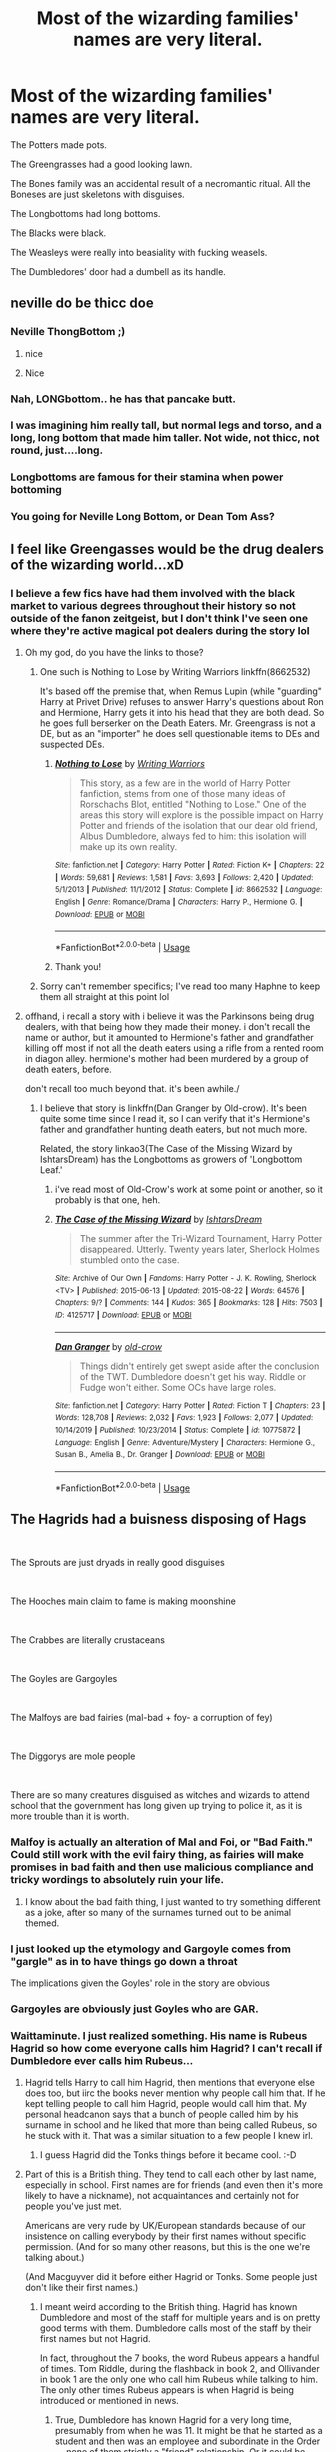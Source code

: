 #+TITLE: Most of the wizarding families' names are very literal.

* Most of the wizarding families' names are very literal.
:PROPERTIES:
:Author: nousernameslef
:Score: 348
:DateUnix: 1596577492.0
:DateShort: 2020-Aug-05
:FlairText: Prompt
:END:
The Potters made pots.

The Greengrasses had a good looking lawn.

The Bones family was an accidental result of a necromantic ritual. All the Boneses are just skeletons with disguises.

The Longbottoms had long bottoms.

The Blacks were black.

The Weasleys were really into beasiality with fucking weasels.

The Dumbledores' door had a dumbell as its handle.


** neville do be thicc doe
:PROPERTIES:
:Author: cupidwithagun
:Score: 205
:DateUnix: 1596580397.0
:DateShort: 2020-Aug-05
:END:

*** Neville ThongBottom ;)
:PROPERTIES:
:Author: JustFox_
:Score: 56
:DateUnix: 1596589363.0
:DateShort: 2020-Aug-05
:END:

**** nice
:PROPERTIES:
:Author: cupidwithagun
:Score: 11
:DateUnix: 1596595966.0
:DateShort: 2020-Aug-05
:END:


**** Nice
:PROPERTIES:
:Author: The-Apprentice-Autho
:Score: 13
:DateUnix: 1596594949.0
:DateShort: 2020-Aug-05
:END:


*** Nah, LONGbottom.. he has that pancake butt.
:PROPERTIES:
:Author: PutridBasket
:Score: 26
:DateUnix: 1596597342.0
:DateShort: 2020-Aug-05
:END:


*** I was imagining him really tall, but normal legs and torso, and a long, long bottom that made him taller. Not wide, not thicc, not round, just....long.
:PROPERTIES:
:Author: panda-goddess
:Score: 19
:DateUnix: 1596598377.0
:DateShort: 2020-Aug-05
:END:


*** Longbottoms are famous for their stamina when power bottoming
:PROPERTIES:
:Author: WantDiscussion
:Score: 16
:DateUnix: 1596606390.0
:DateShort: 2020-Aug-05
:END:


*** You going for Neville Long Bottom, or Dean Tom Ass?
:PROPERTIES:
:Author: ForwardDiscussion
:Score: 6
:DateUnix: 1596637797.0
:DateShort: 2020-Aug-05
:END:


** I feel like Greengasses would be the drug dealers of the wizarding world...xD
:PROPERTIES:
:Author: mbrock199494
:Score: 160
:DateUnix: 1596582664.0
:DateShort: 2020-Aug-05
:END:

*** I believe a few fics have had them involved with the black market to various degrees throughout their history so not outside of the fanon zeitgeist, but I don't think I've seen one where they're active magical pot dealers during the story lol
:PROPERTIES:
:Author: Avigorus
:Score: 60
:DateUnix: 1596593805.0
:DateShort: 2020-Aug-05
:END:

**** Oh my god, do you have the links to those?
:PROPERTIES:
:Author: ladymacbethsarmy
:Score: 10
:DateUnix: 1596605584.0
:DateShort: 2020-Aug-05
:END:

***** One such is Nothing to Lose by Writing Warriors linkffn(8662532)

It's based off the premise that, when Remus Lupin (while "guarding" Harry at Privet Drive) refuses to answer Harry's questions about Ron and Hermione, Harry gets it into his head that they are both dead. So he goes full berserker on the Death Eaters. Mr. Greengrass is not a DE, but as an "importer" he does sell questionable items to DEs and suspected DEs.
:PROPERTIES:
:Author: JennaSayquah
:Score: 5
:DateUnix: 1596669209.0
:DateShort: 2020-Aug-06
:END:

****** [[https://www.fanfiction.net/s/8662532/1/][*/Nothing to Lose/*]] by [[https://www.fanfiction.net/u/4263510/Writing-Warriors][/Writing Warriors/]]

#+begin_quote
  This story, as a few are in the world of Harry Potter fanfiction, stems from one of those many ideas of Rorschachs Blot, entitled "Nothing to Lose." One of the areas this story will explore is the possible impact on Harry Potter and friends of the isolation that our dear old friend, Albus Dumbledore, always fed to him: this isolation will make up its own reality.
#+end_quote

^{/Site/:} ^{fanfiction.net} ^{*|*} ^{/Category/:} ^{Harry} ^{Potter} ^{*|*} ^{/Rated/:} ^{Fiction} ^{K+} ^{*|*} ^{/Chapters/:} ^{22} ^{*|*} ^{/Words/:} ^{59,681} ^{*|*} ^{/Reviews/:} ^{1,581} ^{*|*} ^{/Favs/:} ^{3,693} ^{*|*} ^{/Follows/:} ^{2,420} ^{*|*} ^{/Updated/:} ^{5/1/2013} ^{*|*} ^{/Published/:} ^{11/1/2012} ^{*|*} ^{/Status/:} ^{Complete} ^{*|*} ^{/id/:} ^{8662532} ^{*|*} ^{/Language/:} ^{English} ^{*|*} ^{/Genre/:} ^{Romance/Drama} ^{*|*} ^{/Characters/:} ^{Harry} ^{P.,} ^{Hermione} ^{G.} ^{*|*} ^{/Download/:} ^{[[http://www.ff2ebook.com/old/ffn-bot/index.php?id=8662532&source=ff&filetype=epub][EPUB]]} ^{or} ^{[[http://www.ff2ebook.com/old/ffn-bot/index.php?id=8662532&source=ff&filetype=mobi][MOBI]]}

--------------

*FanfictionBot*^{2.0.0-beta} | [[https://github.com/tusing/reddit-ffn-bot/wiki/Usage][Usage]]
:PROPERTIES:
:Author: FanfictionBot
:Score: 1
:DateUnix: 1596669229.0
:DateShort: 2020-Aug-06
:END:


****** Thank you!
:PROPERTIES:
:Author: ladymacbethsarmy
:Score: 1
:DateUnix: 1596695093.0
:DateShort: 2020-Aug-06
:END:


***** Sorry can't remember specifics; I've read too many Haphne to keep them all straight at this point lol
:PROPERTIES:
:Author: Avigorus
:Score: 1
:DateUnix: 1596688058.0
:DateShort: 2020-Aug-06
:END:


**** offhand, i recall a story with i believe it was the Parkinsons being drug dealers, with that being how they made their money. i don't recall the name or author, but it amounted to Hermione's father and grandfather killing off most if not all the death eaters using a rifle from a rented room in diagon alley. hermione's mother had been murdered by a group of death eaters, before.

don't recall too much beyond that. it's been awhile./
:PROPERTIES:
:Author: KingDarius89
:Score: 6
:DateUnix: 1596612583.0
:DateShort: 2020-Aug-05
:END:

***** I believe that story is linkffn(Dan Granger by Old-crow). It's been quite some time since I read it, so I can verify that it's Hermione's father and grandfather hunting death eaters, but not much more.

Related, the story linkao3(The Case of the Missing Wizard by IshtarsDream) has the Longbottoms as growers of 'Longbottom Leaf.'
:PROPERTIES:
:Author: steve_wheeler
:Score: 3
:DateUnix: 1596668118.0
:DateShort: 2020-Aug-06
:END:

****** i've read most of Old-Crow's work at some point or another, so it probably is that one, heh.
:PROPERTIES:
:Author: KingDarius89
:Score: 2
:DateUnix: 1596675865.0
:DateShort: 2020-Aug-06
:END:


****** [[https://archiveofourown.org/works/4125717][*/The Case of the Missing Wizard/*]] by [[https://www.archiveofourown.org/users/IshtarsDream/pseuds/IshtarsDream][/IshtarsDream/]]

#+begin_quote
  The summer after the Tri-Wizard Tournament, Harry Potter disappeared. Utterly. Twenty years later, Sherlock Holmes stumbled onto the case.
#+end_quote

^{/Site/:} ^{Archive} ^{of} ^{Our} ^{Own} ^{*|*} ^{/Fandoms/:} ^{Harry} ^{Potter} ^{-} ^{J.} ^{K.} ^{Rowling,} ^{Sherlock} ^{<TV>} ^{*|*} ^{/Published/:} ^{2015-06-13} ^{*|*} ^{/Updated/:} ^{2015-08-22} ^{*|*} ^{/Words/:} ^{64576} ^{*|*} ^{/Chapters/:} ^{9/?} ^{*|*} ^{/Comments/:} ^{144} ^{*|*} ^{/Kudos/:} ^{365} ^{*|*} ^{/Bookmarks/:} ^{128} ^{*|*} ^{/Hits/:} ^{7503} ^{*|*} ^{/ID/:} ^{4125717} ^{*|*} ^{/Download/:} ^{[[https://archiveofourown.org/downloads/4125717/The%20Case%20of%20the%20Missing.epub?updated_at=1557148010][EPUB]]} ^{or} ^{[[https://archiveofourown.org/downloads/4125717/The%20Case%20of%20the%20Missing.mobi?updated_at=1557148010][MOBI]]}

--------------

[[https://www.fanfiction.net/s/10775872/1/][*/Dan Granger/*]] by [[https://www.fanfiction.net/u/616007/old-crow][/old-crow/]]

#+begin_quote
  Things didn't entirely get swept aside after the conclusion of the TWT. Dumbledore doesn't get his way. Riddle or Fudge won't either. Some OCs have large roles.
#+end_quote

^{/Site/:} ^{fanfiction.net} ^{*|*} ^{/Category/:} ^{Harry} ^{Potter} ^{*|*} ^{/Rated/:} ^{Fiction} ^{T} ^{*|*} ^{/Chapters/:} ^{23} ^{*|*} ^{/Words/:} ^{128,708} ^{*|*} ^{/Reviews/:} ^{2,032} ^{*|*} ^{/Favs/:} ^{1,923} ^{*|*} ^{/Follows/:} ^{2,077} ^{*|*} ^{/Updated/:} ^{10/14/2019} ^{*|*} ^{/Published/:} ^{10/23/2014} ^{*|*} ^{/Status/:} ^{Complete} ^{*|*} ^{/id/:} ^{10775872} ^{*|*} ^{/Language/:} ^{English} ^{*|*} ^{/Genre/:} ^{Adventure/Mystery} ^{*|*} ^{/Characters/:} ^{Hermione} ^{G.,} ^{Susan} ^{B.,} ^{Amelia} ^{B.,} ^{Dr.} ^{Granger} ^{*|*} ^{/Download/:} ^{[[http://www.ff2ebook.com/old/ffn-bot/index.php?id=10775872&source=ff&filetype=epub][EPUB]]} ^{or} ^{[[http://www.ff2ebook.com/old/ffn-bot/index.php?id=10775872&source=ff&filetype=mobi][MOBI]]}

--------------

*FanfictionBot*^{2.0.0-beta} | [[https://github.com/tusing/reddit-ffn-bot/wiki/Usage][Usage]]
:PROPERTIES:
:Author: FanfictionBot
:Score: 1
:DateUnix: 1596668153.0
:DateShort: 2020-Aug-06
:END:


** The Hagrids had a buisness disposing of Hags

​

The Sprouts are just dryads in really good disguises

​

The Hooches main claim to fame is making moonshine

​

The Crabbes are literally crustaceans

​

The Goyles are Gargoyles

​

The Malfoys are bad fairies (mal-bad + foy- a corruption of fey)

​

The Diggorys are mole people

​

There are so many creatures disguised as witches and wizards to attend school that the government has long given up trying to police it, as it is more trouble than it is worth.
:PROPERTIES:
:Author: HairyHorux
:Score: 146
:DateUnix: 1596584176.0
:DateShort: 2020-Aug-05
:END:

*** Malfoy is actually an alteration of Mal and Foi, or "Bad Faith." Could still work with the evil fairy thing, as fairies will make promises in bad faith and then use malicious compliance and tricky wordings to absolutely ruin your life.
:PROPERTIES:
:Author: wille179
:Score: 45
:DateUnix: 1596600079.0
:DateShort: 2020-Aug-05
:END:

**** I know about the bad faith thing, I just wanted to try something different as a joke, after so many of the surnames turned out to be animal themed.
:PROPERTIES:
:Author: HairyHorux
:Score: 9
:DateUnix: 1596614113.0
:DateShort: 2020-Aug-05
:END:


*** I just looked up the etymology and Gargoyle comes from "gargle" as in to have things go down a throat

The implications given the Goyles' role in the story are obvious
:PROPERTIES:
:Author: chlorinecrownt
:Score: 19
:DateUnix: 1596605112.0
:DateShort: 2020-Aug-05
:END:


*** Gargoyles are obviously just Goyles who are GAR.
:PROPERTIES:
:Author: Lenrivk
:Score: 10
:DateUnix: 1596600636.0
:DateShort: 2020-Aug-05
:END:


*** Waittaminute. I just realized something. His name is Rubeus Hagrid so how come *everyone* calls him Hagrid? I can't recall if Dumbledore ever calls him Rubeus...
:PROPERTIES:
:Author: asifbaig
:Score: 8
:DateUnix: 1596608751.0
:DateShort: 2020-Aug-05
:END:

**** Hagrid tells Harry to call him Hagrid, then mentions that everyone else does too, but iirc the books never mention why people call him that. If he kept telling people to call him Hagrid, people would call him that. My personal headcanon says that a bunch of people called him by his surname in school and he liked that more than being called Rubeus, so he stuck with it. That was a similar situation to a few people I knew irl.
:PROPERTIES:
:Author: Efficient_Assistant
:Score: 16
:DateUnix: 1596614595.0
:DateShort: 2020-Aug-05
:END:

***** I guess Hagrid did the Tonks things before it became cool. :-D
:PROPERTIES:
:Author: asifbaig
:Score: 13
:DateUnix: 1596618910.0
:DateShort: 2020-Aug-05
:END:


**** Part of this is a British thing. They tend to call each other by last name, especially in school. First names are for friends (and even then it's more likely to have a nickname), not acquaintances and certainly not for people you've just met.

Americans are very rude by UK/European standards because of our insistence on calling everybody by their first names without specific permission. (And for so many other reasons, but this is the one we're talking about.)

(And Macguyver did it before either Hagrid or Tonks. Some people just don't like their first names.)
:PROPERTIES:
:Author: JennaSayquah
:Score: 3
:DateUnix: 1596648580.0
:DateShort: 2020-Aug-05
:END:

***** I meant weird according to the British thing. Hagrid has known Dumbledore and most of the staff for multiple years and is on pretty good terms with them. Dumbledore calls most of the staff by their first names but not Hagrid.

In fact, throughout the 7 books, the word Rubeus appears a handful of times. Tom Riddle, during the flashback in book 2, and Ollivander in book 1 are the only one who call him Rubeus while talking to him. The only other times Rubeus appears is when Hagrid is being introduced or mentioned in news.
:PROPERTIES:
:Author: asifbaig
:Score: 1
:DateUnix: 1596664617.0
:DateShort: 2020-Aug-06
:END:

****** True, Dumbledore has known Hagrid for a very long time, presumably from when he was 11. It might be that he started as a student and then was an employee and subordinate in the Order --- none of them strictly a "friend" relationship. Or it could be something as simple as calling him by his preferred name.

Or, if we're in a bashing mood, it could be that he doesn't really consider Hagrid a colleague worthy of first-name basis. Hagrid doesn't call him Albus either (unless calling him by his full name Albus Dumbledore)... out of respect, or because he was never invited? (Or, you know, because he's usually talking to students who don't have that privilege.)
:PROPERTIES:
:Author: JennaSayquah
:Score: 1
:DateUnix: 1596668160.0
:DateShort: 2020-Aug-06
:END:


*** u/ConsiderableHat:
#+begin_quote
  The Malfoys are bad fairies (mal-bad + foy- a corruption of fey)
#+end_quote

No, they all have chronic hereditary liver disease. /Mal foie/.
:PROPERTIES:
:Author: ConsiderableHat
:Score: 10
:DateUnix: 1596624863.0
:DateShort: 2020-Aug-05
:END:

**** Ooooh that's a good one
:PROPERTIES:
:Author: HairyHorux
:Score: 2
:DateUnix: 1596627824.0
:DateShort: 2020-Aug-05
:END:


*** malfoy literally means bad faith, so maybe they're just compulsive liars?
:PROPERTIES:
:Author: KingDarius89
:Score: 2
:DateUnix: 1596612392.0
:DateShort: 2020-Aug-05
:END:

**** I know about the bad faith thing, wanted to try something different. Tell you what though... The fey tend to be forced to tell the truth by nature so liars would be outcasts.
:PROPERTIES:
:Author: HairyHorux
:Score: 1
:DateUnix: 1596614282.0
:DateShort: 2020-Aug-05
:END:


** Theodore Nott never learned to untie his shoelaces. His whole family rely on velcro.
:PROPERTIES:
:Author: Dalashas
:Score: 165
:DateUnix: 1596577788.0
:DateShort: 2020-Aug-05
:END:

*** This is so dumb I love it
:PROPERTIES:
:Author: nousernameslef
:Score: 68
:DateUnix: 1596577845.0
:DateShort: 2020-Aug-05
:END:


*** That literally made me smile like just a dork and I don't know why, I love that.
:PROPERTIES:
:Score: 20
:DateUnix: 1596593342.0
:DateShort: 2020-Aug-05
:END:


*** So Nott not knot
:PROPERTIES:
:Author: Zhymantas
:Score: 3
:DateUnix: 1596612010.0
:DateShort: 2020-Aug-05
:END:


** Aren't we all just skeletons with disguises, when you think about it?
:PROPERTIES:
:Author: graydio
:Score: 71
:DateUnix: 1596585793.0
:DateShort: 2020-Aug-05
:END:

*** And someday they'll hatch
:PROPERTIES:
:Author: DracoVictorious
:Score: 50
:DateUnix: 1596586563.0
:DateShort: 2020-Aug-05
:END:

**** Hol up
:PROPERTIES:
:Author: The-Apprentice-Autho
:Score: 19
:DateUnix: 1596595019.0
:DateShort: 2020-Aug-05
:END:

***** You are an ethereal creature of lightning, living inside a bone gundam with meat armor.
:PROPERTIES:
:Author: wille179
:Score: 25
:DateUnix: 1596600150.0
:DateShort: 2020-Aug-05
:END:


**** And go fight wicked sick demons in skeleton hell
:PROPERTIES:
:Author: Zenvarix
:Score: 2
:DateUnix: 1596637378.0
:DateShort: 2020-Aug-05
:END:


*** Oh boy, I think I feel it coming
:PROPERTIES:
:Author: MoeLestor2ndComing
:Score: 12
:DateUnix: 1596593237.0
:DateShort: 2020-Aug-05
:END:


** Some of these make kinda sense... Like a few hundred years ago the Potter might have been known for making magical potting and stuff like that... The bones might have been known for either practicing necromancy or maybe they did Funerals, Burials & Rites or something.... The blacks might have been known for practicing black magic.
:PROPERTIES:
:Author: AntisocialNyx
:Score: 65
:DateUnix: 1596581552.0
:DateShort: 2020-Aug-05
:END:

*** In extended canon potters name comes from Frederick the Potterer who was a great potion master who invented skele-grow

Greengrasses might be herbologists that cultivate and maybe make magical plants.

Longbottoms could descend from a tribe of viking invaders whith ships that have long bottoms.

Bones can be historically necromancers as you said.

Blacks might originate from Roman north africa and might have been brought to england as slaves for bones family but sucsessfully rebeled and take over much of black magic practice of bones.

Arthur Weasleys Great Great Great Grandfather could have opened the first ever magical pet menagery and can be the inventor of Jarveys aka talking weasels. He might have made a great fortune with the bussines however his grandsons could have wasted their money on luxuries and caused weasleys to become poor. Arthurs reason for despising malfoys could stem from this.

Malfoy family can have a reputation as criminals and given the nickmane Malfoi in their home country of france. Due to the kill on sight order at france they mighr have fled tobritain en masse.
:PROPERTIES:
:Score: 18
:DateUnix: 1596606670.0
:DateShort: 2020-Aug-05
:END:

**** Fine point, but I think it's actually Linfred the Potterer. [[https://harrypotter.fandom.com/wiki/Linfred_of_Stinchcombe]]
:PROPERTIES:
:Author: analon921
:Score: 9
:DateUnix: 1596608321.0
:DateShort: 2020-Aug-05
:END:

***** Oh my bad.
:PROPERTIES:
:Score: 4
:DateUnix: 1596608541.0
:DateShort: 2020-Aug-05
:END:


**** Longbottom is a real name based off of people from a big valley

[[https://www.surnamedb.com/Surname/Longbottom#:%7E:text=This%20interesting%20name%20is%20of,Luddended%20Foot%20in%20West%20Yorkshire][https://www.surnamedb.com/Surname/Longbottom#:~:text=This%20interesting%20name%20is%20of,Luddended%20Foot%20in%20West%20Yorkshire]].
:PROPERTIES:
:Author: chlorinecrownt
:Score: 6
:DateUnix: 1596609563.0
:DateShort: 2020-Aug-05
:END:


**** The Longbottoms were Hobbits living in the Shire and produced a certain special tobacco if I'm not mistaken.
:PROPERTIES:
:Author: Termsndconditions
:Score: 2
:DateUnix: 1596642427.0
:DateShort: 2020-Aug-05
:END:


** The Hufflepuffs were a little puffy

The Slytherins loved to slither

The Gryffindors had a door with a Gryffin on it

The Ravenclaws had claws for hands
:PROPERTIES:
:Author: BasiliskSlayer1980
:Score: 40
:DateUnix: 1596581717.0
:DateShort: 2020-Aug-05
:END:

*** The Ravenclaws had ravens for hands.
:PROPERTIES:
:Author: lynnalilly
:Score: 1
:DateUnix: 1598634128.0
:DateShort: 2020-Aug-28
:END:


** The Bones never really died-they fled to America and successfully disguised themselves as a muggle band called Oingo Boingo. "Danny Elfman" Bones left his daughter with his sister because he knew Hollywood was just as evil as Voldemort
:PROPERTIES:
:Author: capctr
:Score: 25
:DateUnix: 1596589996.0
:DateShort: 2020-Aug-05
:END:


** My favorite interpretation of the Longbottom name origin was in [[https://www.fanfiction.net/s/10340068/1/Dead-Sirius][Dead Sirius]], where their ancestors developed quite the reputation for violently and painfully destroying the sphincters of their enemies, and "Longbottom" was considered a nicer alternative to the original, old tongue name more directly translated as "Stretchedcolon" 🤣
:PROPERTIES:
:Author: Avigorus
:Score: 22
:DateUnix: 1596594482.0
:DateShort: 2020-Aug-05
:END:


** The Boot family made boots

The Goldstein family is famed for solid gold beer mugs

The Corner house is on a corner lot
:PROPERTIES:
:Author: timthomas299
:Score: 15
:DateUnix: 1596595802.0
:DateShort: 2020-Aug-05
:END:


** I think I remember from somewhere that the name “longbottom” is derived from a concept of meaning “staying power”.
:PROPERTIES:
:Author: NiCommander
:Score: 14
:DateUnix: 1596586309.0
:DateShort: 2020-Aug-05
:END:


** Potters is actually a contraction of the original name, Postotter - after otters. Harry's ancestors are actually magical river otters who had the power to shapeshift into humans.

Weasleys, similarly. But weasels. Actually in the past Potters and Weasleys had a blood feud. (a la Redwall)
:PROPERTIES:
:Author: cinderaced
:Score: 12
:DateUnix: 1596597548.0
:DateShort: 2020-Aug-05
:END:


** Well, Remus Lupin is basically named Wolfy McWolf.
:PROPERTIES:
:Author: JennaSayquah
:Score: 13
:DateUnix: 1596605008.0
:DateShort: 2020-Aug-05
:END:

*** [[https://www.youtube.com/watch?v=x5EmpGOKB4A][Big Neon Sign]] floating over his head saying "please bite me, any werewolf".
:PROPERTIES:
:Author: Zenvarix
:Score: 2
:DateUnix: 1596638259.0
:DateShort: 2020-Aug-05
:END:


** But that's true of many names. A Smith was likely a Blacksmith years ago as an example.
:PROPERTIES:
:Author: shaun056
:Score: 10
:DateUnix: 1596604653.0
:DateShort: 2020-Aug-05
:END:


** The Lovegoods are high-class courtesans
:PROPERTIES:
:Author: chlorinecrownt
:Score: 9
:DateUnix: 1596609503.0
:DateShort: 2020-Aug-05
:END:


** I always thought the Longbottoms were Vikings, their ancestors having built boats with extended keels.

As for Dumbledore, the actual name Dumbledore is an old word for Bumblebee, thus the Dumbledores were probably Beekeepers.
:PROPERTIES:
:Author: BeardInTheDark
:Score: 9
:DateUnix: 1596611079.0
:DateShort: 2020-Aug-05
:END:

*** Somehow I can easily see Dumbledore in a bee suit just tending to a hive
:PROPERTIES:
:Author: Satsuki1488
:Score: 6
:DateUnix: 1596617744.0
:DateShort: 2020-Aug-05
:END:


** The prejudice against muggleborns originated from the difficulty of finding them a place in society to work.

"What does an Evans even /do/?"
:PROPERTIES:
:Author: dratnon
:Score: 7
:DateUnix: 1596637308.0
:DateShort: 2020-Aug-05
:END:

*** What the /fuck/ is a Granger?
:PROPERTIES:
:Author: nousernameslef
:Score: 5
:DateUnix: 1596637411.0
:DateShort: 2020-Aug-05
:END:

**** Actually, granger IS a traditional English surname.

[[https://en.wikipedia.org/wiki/Granger_(name][https://en.wikipedia.org/wiki/Granger_(name)]])
:PROPERTIES:
:Author: JennaSayquah
:Score: 3
:DateUnix: 1596648858.0
:DateShort: 2020-Aug-05
:END:

***** Huh.
:PROPERTIES:
:Author: nousernameslef
:Score: 2
:DateUnix: 1596650719.0
:DateShort: 2020-Aug-05
:END:

****** I didn't actually know the official meaning of granger. I just thought it was the person who lived in a grange (which is a country house with attached farm buildings). The bailiff part surprised me.
:PROPERTIES:
:Author: JennaSayquah
:Score: 2
:DateUnix: 1596667828.0
:DateShort: 2020-Aug-06
:END:


*** Have an upvote!
:PROPERTIES:
:Author: Termsndconditions
:Score: 1
:DateUnix: 1596642583.0
:DateShort: 2020-Aug-05
:END:


** * *CONFUSED SCREAMING*
  :PROPERTIES:
  :CUSTOM_ID: confused-screaming
  :END:
:PROPERTIES:
:Author: MKOFFICIAL357
:Score: 5
:DateUnix: 1596606179.0
:DateShort: 2020-Aug-05
:END:


** as for the history of the Longbottoms, i think my favorite one had Neville showing Harry around his home, including an outfit in a display case and talking wistfully of stories of his grandfather's of "putting on the Cardie and ringing the Doom Bell to let the Devil know he's about to have company" or something to that effect, heh. pretty sure it was a Marvel crossover.
:PROPERTIES:
:Author: KingDarius89
:Score: 4
:DateUnix: 1596612784.0
:DateShort: 2020-Aug-05
:END:

*** The perpetually close to being dead but the author just won't let it die Harry Potter and the Invincible Technomage, if I recall correctly.
:PROPERTIES:
:Author: The_Truthkeeper
:Score: 3
:DateUnix: 1596617355.0
:DateShort: 2020-Aug-05
:END:

**** Thought it might have been clell, heh.
:PROPERTIES:
:Author: KingDarius89
:Score: 1
:DateUnix: 1596621741.0
:DateShort: 2020-Aug-05
:END:


** So, you're saying that dating Luna would be good fun?
:PROPERTIES:
:Author: acelenny
:Score: 5
:DateUnix: 1596614847.0
:DateShort: 2020-Aug-05
:END:

*** Lovegood by name, love /very/ good by reputation.
:PROPERTIES:
:Author: The_Truthkeeper
:Score: 5
:DateUnix: 1596617080.0
:DateShort: 2020-Aug-05
:END:


*** There are so many stories that play off of that. None off the top of my head, but they exist.
:PROPERTIES:
:Author: Wassa110
:Score: 1
:DateUnix: 1596636168.0
:DateShort: 2020-Aug-05
:END:

**** I think there's one called "Love Good, Boobs Gooder" but I know literally nothing about it beyond the title.
:PROPERTIES:
:Author: ParanoidDrone
:Score: 1
:DateUnix: 1596652441.0
:DateShort: 2020-Aug-05
:END:


** I always wondered if the Longbottoms were related to King Edward 1 of England, known as Longshanks (of Braveheart fame).
:PROPERTIES:
:Author: cavelioness
:Score: 5
:DateUnix: 1596617707.0
:DateShort: 2020-Aug-05
:END:


** The Lovegoods are complete freaks in bed ( ͡° ͜ʖ ͡°)
:PROPERTIES:
:Author: KonoCrowleyDa
:Score: 5
:DateUnix: 1596624001.0
:DateShort: 2020-Aug-05
:END:


** Let us not forget Auror Proudfoot, who helped guard Hogwarts during book 6.

Her/His feet must have been very special.
:PROPERTIES:
:Author: Madeline_Basset
:Score: 3
:DateUnix: 1596621204.0
:DateShort: 2020-Aug-05
:END:

*** ProudFEET!
:PROPERTIES:
:Author: FraggleGoddess
:Score: 5
:DateUnix: 1596628730.0
:DateShort: 2020-Aug-05
:END:


*** The Proudfoot and Longbottom families are descended from dimension-hopping hobbits who had kids with humans.
:PROPERTIES:
:Author: ShredofInsanity
:Score: 5
:DateUnix: 1596636185.0
:DateShort: 2020-Aug-05
:END:


** Well that rule obviously worked out for Remus (Lupin) lmao
:PROPERTIES:
:Author: Faeriie
:Score: 2
:DateUnix: 1596618247.0
:DateShort: 2020-Aug-05
:END:

*** [deleted]
:PROPERTIES:
:Score: 1
:DateUnix: 1596639956.0
:DateShort: 2020-Aug-05
:END:

**** And he was named Remus to indicate he was the one his parents preferred from this generation?
:PROPERTIES:
:Author: JennaSayquah
:Score: 1
:DateUnix: 1596668530.0
:DateShort: 2020-Aug-06
:END:


** I should note that Naming Seers are a thing in Harry Potter.

But I'm too busy thinking about the Parkinsons always letting their kids drive them everywhere and the Patils rubbing the heads of the sick to cure them. Or how the Finnegans always have two fish at each meal. The Abbotts actually own an abbey. Lockharts used to specialize in capturing game and stocking private hunting grounds. The Bagshots are notorious for cursing groceries out of people's hands. Blaise spends his off hours adding to his family's Beanie Baby collection. Lavender has plans to attend a prominent Rhode Island college after Hogwarts. Justin dreams of being a bowyer but his nervous twitch makes it impossible. Ernie's family owns and operates a factory that makes Apple computers. Millicent walks like a bull - hey, that one's probably canon. Tracey is [[https://www.merriam-webster.com/dictionary/vis][stronger during the day.]] Lee is a Born Again Christian. And, of course, Oliver is slinging more than a broom between his legs.
:PROPERTIES:
:Author: ForwardDiscussion
:Score: 2
:DateUnix: 1596638130.0
:DateShort: 2020-Aug-05
:END:

*** These are perfect.
:PROPERTIES:
:Author: nousernameslef
:Score: 2
:DateUnix: 1596638254.0
:DateShort: 2020-Aug-05
:END:


*** u/JennaSayquah:
#+begin_quote
  And, of course, Oliver is slinging more than a broom between his legs.
#+end_quote

I've definitely seen this in fics. ;)
:PROPERTIES:
:Author: JennaSayquah
:Score: 2
:DateUnix: 1596649031.0
:DateShort: 2020-Aug-05
:END:


** Oh boy this is very interesting. If anyone centered a fanfic around this, I would gladly read it.

I remember reading a fanfic once where Harry doesn't like his last name and asked what his parents did. When he found out that they weren't potters, he wanted to change his last name to something other than Potter and more accustomed to his status. This discussion made me recall that fanfic. Forgot the name of the fanfic tho
:PROPERTIES:
:Author: Amber_Sun14
:Score: 1
:DateUnix: 1596638976.0
:DateShort: 2020-Aug-05
:END:

*** I think this is the one where he tried to rename himself "Harry Wizard."
:PROPERTIES:
:Author: Termsndconditions
:Score: 2
:DateUnix: 1596642742.0
:DateShort: 2020-Aug-05
:END:

**** Yess that's the one. Can you link it please? Thank you so much
:PROPERTIES:
:Author: Amber_Sun14
:Score: 1
:DateUnix: 1596642810.0
:DateShort: 2020-Aug-05
:END:

***** Sorry, I also can't remember the title.
:PROPERTIES:
:Author: Termsndconditions
:Score: 2
:DateUnix: 1596681085.0
:DateShort: 2020-Aug-06
:END:


*** I don't think you could base a full story off of this. Maybe a short oneshot exploring why everyone got their name. I intended this to just be something nifty to just add to your story.
:PROPERTIES:
:Author: nousernameslef
:Score: 1
:DateUnix: 1596641687.0
:DateShort: 2020-Aug-05
:END:

**** I've seen it used in floo addresses, probably inspired by The Burrow" for the Weasley house. The specific one that comes to mind is "The Ossuary" for Amelia Bones.
:PROPERTIES:
:Author: JennaSayquah
:Score: 2
:DateUnix: 1596649253.0
:DateShort: 2020-Aug-05
:END:


**** Oh sounds fair. I just want to read the fanfic that includes this not write one, but alright. Thanks for sharing
:PROPERTIES:
:Author: Amber_Sun14
:Score: 1
:DateUnix: 1596642003.0
:DateShort: 2020-Aug-05
:END:


** And the Crouches never stand up straight. Missing links, perhaps?
:PROPERTIES:
:Author: steve_wheeler
:Score: 1
:DateUnix: 1596668700.0
:DateShort: 2020-Aug-06
:END:
